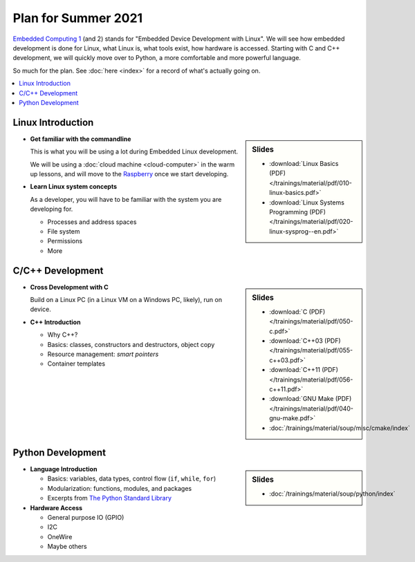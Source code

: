 Plan for Summer 2021
====================

`Embedded Computing 1
<https://www.fh-joanneum.at/elektronik-und-computer-engineering/bachelor/en/course/embedded-computing-1/190420404-embedded-computing-1-2019/ss/2020/>`__
(and 2) stands for "Embedded Device Development with Linux". We will
see how embedded development is done for Linux, what Linux is, what
tools exist, how hardware is accessed. Starting with C and C++
development, we will quickly move over to Python, a more comfortable
and more powerful language.

So much for the plan. See :doc:`here <index>` for a record of what's
actually going on.

.. contents::
   :local:

Linux Introduction
------------------

.. sidebar:: Slides

   * :download:`Linux Basics (PDF) </trainings/material/pdf/010-linux-basics.pdf>`
   * :download:`Linux Systems Programming (PDF) </trainings/material/pdf/020-linux-sysprog--en.pdf>`

* **Get familiar with the commandline**

  This is what you will be using a lot during Embedded Linux
  development.

  We will be using a :doc:`cloud machine <cloud-computer>` in the warm
  up lessons, and will move to the `Raspberry
  <https://www.raspberrypi.org/>`__ once we start developing.

* **Learn Linux system concepts**

  As a developer, you will have to be familiar with the system you are
  developing for.

  * Processes and address spaces
  * File system
  * Permissions
  * More

C/C++ Development
-----------------

.. sidebar:: Slides

   * :download:`C (PDF) </trainings/material/pdf/050-c.pdf>`
   * :download:`C++03 (PDF) </trainings/material/pdf/055-c++03.pdf>`
   * :download:`C++11 (PDF) </trainings/material/pdf/056-c++11.pdf>`
   * :download:`GNU Make (PDF) </trainings/material/pdf/040-gnu-make.pdf>`
   * :doc:`/trainings/material/soup/misc/cmake/index`

* **Cross Development with C**

  Build on a Linux PC (in a Linux VM on a Windows PC, likely), run on
  device.

* **C++ Introduction**

  * Why C++?
  * Basics: classes, constructors and destructors, object copy
  * Resource management: *smart pointers*
  * Container templates

Python Development
------------------

.. sidebar:: Slides

   * :doc:`/trainings/material/soup/python/index`

* **Language Introduction**

  * Basics: variables, data types, control flow (``if``, ``while``,
    ``for``)
  * Modularization: functions, modules, and packages
  * Excerpts from `The Python Standard Library
    <https://docs.python.org/3/py-modindex.html>`__

* **Hardware Access**

  * General purpose IO (GPIO)
  * I2C
  * OneWire
  * Maybe others
